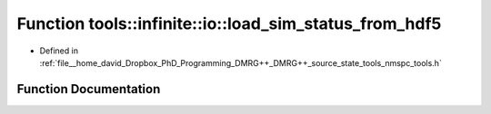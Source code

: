 .. _exhale_function_namespacetools_1_1infinite_1_1io_1a857a29dddd9c1ef6f45b5f9181d7644a:

Function tools::infinite::io::load_sim_status_from_hdf5
=======================================================

- Defined in :ref:`file__home_david_Dropbox_PhD_Programming_DMRG++_DMRG++_source_state_tools_nmspc_tools.h`


Function Documentation
----------------------


.. doxygenfunction:: tools::infinite::io::load_sim_status_from_hdf5(const h5pp::File&, class_simulation_status&, std::string)
